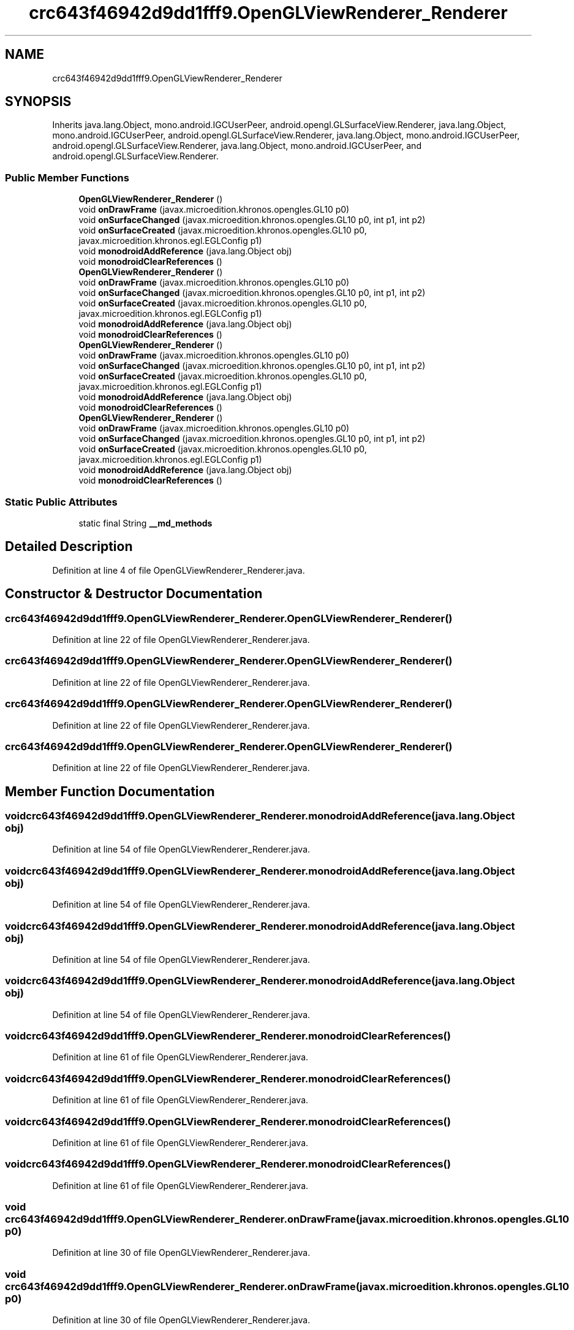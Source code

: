 .TH "crc643f46942d9dd1fff9.OpenGLViewRenderer_Renderer" 3 "Thu Apr 29 2021" "Version 1.0" "Green Quake" \" -*- nroff -*-
.ad l
.nh
.SH NAME
crc643f46942d9dd1fff9.OpenGLViewRenderer_Renderer
.SH SYNOPSIS
.br
.PP
.PP
Inherits java\&.lang\&.Object, mono\&.android\&.IGCUserPeer, android\&.opengl\&.GLSurfaceView\&.Renderer, java\&.lang\&.Object, mono\&.android\&.IGCUserPeer, android\&.opengl\&.GLSurfaceView\&.Renderer, java\&.lang\&.Object, mono\&.android\&.IGCUserPeer, android\&.opengl\&.GLSurfaceView\&.Renderer, java\&.lang\&.Object, mono\&.android\&.IGCUserPeer, and android\&.opengl\&.GLSurfaceView\&.Renderer\&.
.SS "Public Member Functions"

.in +1c
.ti -1c
.RI "\fBOpenGLViewRenderer_Renderer\fP ()"
.br
.ti -1c
.RI "void \fBonDrawFrame\fP (javax\&.microedition\&.khronos\&.opengles\&.GL10 p0)"
.br
.ti -1c
.RI "void \fBonSurfaceChanged\fP (javax\&.microedition\&.khronos\&.opengles\&.GL10 p0, int p1, int p2)"
.br
.ti -1c
.RI "void \fBonSurfaceCreated\fP (javax\&.microedition\&.khronos\&.opengles\&.GL10 p0, javax\&.microedition\&.khronos\&.egl\&.EGLConfig p1)"
.br
.ti -1c
.RI "void \fBmonodroidAddReference\fP (java\&.lang\&.Object obj)"
.br
.ti -1c
.RI "void \fBmonodroidClearReferences\fP ()"
.br
.ti -1c
.RI "\fBOpenGLViewRenderer_Renderer\fP ()"
.br
.ti -1c
.RI "void \fBonDrawFrame\fP (javax\&.microedition\&.khronos\&.opengles\&.GL10 p0)"
.br
.ti -1c
.RI "void \fBonSurfaceChanged\fP (javax\&.microedition\&.khronos\&.opengles\&.GL10 p0, int p1, int p2)"
.br
.ti -1c
.RI "void \fBonSurfaceCreated\fP (javax\&.microedition\&.khronos\&.opengles\&.GL10 p0, javax\&.microedition\&.khronos\&.egl\&.EGLConfig p1)"
.br
.ti -1c
.RI "void \fBmonodroidAddReference\fP (java\&.lang\&.Object obj)"
.br
.ti -1c
.RI "void \fBmonodroidClearReferences\fP ()"
.br
.ti -1c
.RI "\fBOpenGLViewRenderer_Renderer\fP ()"
.br
.ti -1c
.RI "void \fBonDrawFrame\fP (javax\&.microedition\&.khronos\&.opengles\&.GL10 p0)"
.br
.ti -1c
.RI "void \fBonSurfaceChanged\fP (javax\&.microedition\&.khronos\&.opengles\&.GL10 p0, int p1, int p2)"
.br
.ti -1c
.RI "void \fBonSurfaceCreated\fP (javax\&.microedition\&.khronos\&.opengles\&.GL10 p0, javax\&.microedition\&.khronos\&.egl\&.EGLConfig p1)"
.br
.ti -1c
.RI "void \fBmonodroidAddReference\fP (java\&.lang\&.Object obj)"
.br
.ti -1c
.RI "void \fBmonodroidClearReferences\fP ()"
.br
.ti -1c
.RI "\fBOpenGLViewRenderer_Renderer\fP ()"
.br
.ti -1c
.RI "void \fBonDrawFrame\fP (javax\&.microedition\&.khronos\&.opengles\&.GL10 p0)"
.br
.ti -1c
.RI "void \fBonSurfaceChanged\fP (javax\&.microedition\&.khronos\&.opengles\&.GL10 p0, int p1, int p2)"
.br
.ti -1c
.RI "void \fBonSurfaceCreated\fP (javax\&.microedition\&.khronos\&.opengles\&.GL10 p0, javax\&.microedition\&.khronos\&.egl\&.EGLConfig p1)"
.br
.ti -1c
.RI "void \fBmonodroidAddReference\fP (java\&.lang\&.Object obj)"
.br
.ti -1c
.RI "void \fBmonodroidClearReferences\fP ()"
.br
.in -1c
.SS "Static Public Attributes"

.in +1c
.ti -1c
.RI "static final String \fB__md_methods\fP"
.br
.in -1c
.SH "Detailed Description"
.PP 
Definition at line 4 of file OpenGLViewRenderer_Renderer\&.java\&.
.SH "Constructor & Destructor Documentation"
.PP 
.SS "crc643f46942d9dd1fff9\&.OpenGLViewRenderer_Renderer\&.OpenGLViewRenderer_Renderer ()"

.PP
Definition at line 22 of file OpenGLViewRenderer_Renderer\&.java\&.
.SS "crc643f46942d9dd1fff9\&.OpenGLViewRenderer_Renderer\&.OpenGLViewRenderer_Renderer ()"

.PP
Definition at line 22 of file OpenGLViewRenderer_Renderer\&.java\&.
.SS "crc643f46942d9dd1fff9\&.OpenGLViewRenderer_Renderer\&.OpenGLViewRenderer_Renderer ()"

.PP
Definition at line 22 of file OpenGLViewRenderer_Renderer\&.java\&.
.SS "crc643f46942d9dd1fff9\&.OpenGLViewRenderer_Renderer\&.OpenGLViewRenderer_Renderer ()"

.PP
Definition at line 22 of file OpenGLViewRenderer_Renderer\&.java\&.
.SH "Member Function Documentation"
.PP 
.SS "void crc643f46942d9dd1fff9\&.OpenGLViewRenderer_Renderer\&.monodroidAddReference (java\&.lang\&.Object obj)"

.PP
Definition at line 54 of file OpenGLViewRenderer_Renderer\&.java\&.
.SS "void crc643f46942d9dd1fff9\&.OpenGLViewRenderer_Renderer\&.monodroidAddReference (java\&.lang\&.Object obj)"

.PP
Definition at line 54 of file OpenGLViewRenderer_Renderer\&.java\&.
.SS "void crc643f46942d9dd1fff9\&.OpenGLViewRenderer_Renderer\&.monodroidAddReference (java\&.lang\&.Object obj)"

.PP
Definition at line 54 of file OpenGLViewRenderer_Renderer\&.java\&.
.SS "void crc643f46942d9dd1fff9\&.OpenGLViewRenderer_Renderer\&.monodroidAddReference (java\&.lang\&.Object obj)"

.PP
Definition at line 54 of file OpenGLViewRenderer_Renderer\&.java\&.
.SS "void crc643f46942d9dd1fff9\&.OpenGLViewRenderer_Renderer\&.monodroidClearReferences ()"

.PP
Definition at line 61 of file OpenGLViewRenderer_Renderer\&.java\&.
.SS "void crc643f46942d9dd1fff9\&.OpenGLViewRenderer_Renderer\&.monodroidClearReferences ()"

.PP
Definition at line 61 of file OpenGLViewRenderer_Renderer\&.java\&.
.SS "void crc643f46942d9dd1fff9\&.OpenGLViewRenderer_Renderer\&.monodroidClearReferences ()"

.PP
Definition at line 61 of file OpenGLViewRenderer_Renderer\&.java\&.
.SS "void crc643f46942d9dd1fff9\&.OpenGLViewRenderer_Renderer\&.monodroidClearReferences ()"

.PP
Definition at line 61 of file OpenGLViewRenderer_Renderer\&.java\&.
.SS "void crc643f46942d9dd1fff9\&.OpenGLViewRenderer_Renderer\&.onDrawFrame (javax\&.microedition\&.khronos\&.opengles\&.GL10 p0)"

.PP
Definition at line 30 of file OpenGLViewRenderer_Renderer\&.java\&.
.SS "void crc643f46942d9dd1fff9\&.OpenGLViewRenderer_Renderer\&.onDrawFrame (javax\&.microedition\&.khronos\&.opengles\&.GL10 p0)"

.PP
Definition at line 30 of file OpenGLViewRenderer_Renderer\&.java\&.
.SS "void crc643f46942d9dd1fff9\&.OpenGLViewRenderer_Renderer\&.onDrawFrame (javax\&.microedition\&.khronos\&.opengles\&.GL10 p0)"

.PP
Definition at line 30 of file OpenGLViewRenderer_Renderer\&.java\&.
.SS "void crc643f46942d9dd1fff9\&.OpenGLViewRenderer_Renderer\&.onDrawFrame (javax\&.microedition\&.khronos\&.opengles\&.GL10 p0)"

.PP
Definition at line 30 of file OpenGLViewRenderer_Renderer\&.java\&.
.SS "void crc643f46942d9dd1fff9\&.OpenGLViewRenderer_Renderer\&.onSurfaceChanged (javax\&.microedition\&.khronos\&.opengles\&.GL10 p0, int p1, int p2)"

.PP
Definition at line 38 of file OpenGLViewRenderer_Renderer\&.java\&.
.SS "void crc643f46942d9dd1fff9\&.OpenGLViewRenderer_Renderer\&.onSurfaceChanged (javax\&.microedition\&.khronos\&.opengles\&.GL10 p0, int p1, int p2)"

.PP
Definition at line 38 of file OpenGLViewRenderer_Renderer\&.java\&.
.SS "void crc643f46942d9dd1fff9\&.OpenGLViewRenderer_Renderer\&.onSurfaceChanged (javax\&.microedition\&.khronos\&.opengles\&.GL10 p0, int p1, int p2)"

.PP
Definition at line 38 of file OpenGLViewRenderer_Renderer\&.java\&.
.SS "void crc643f46942d9dd1fff9\&.OpenGLViewRenderer_Renderer\&.onSurfaceChanged (javax\&.microedition\&.khronos\&.opengles\&.GL10 p0, int p1, int p2)"

.PP
Definition at line 38 of file OpenGLViewRenderer_Renderer\&.java\&.
.SS "void crc643f46942d9dd1fff9\&.OpenGLViewRenderer_Renderer\&.onSurfaceCreated (javax\&.microedition\&.khronos\&.opengles\&.GL10 p0, javax\&.microedition\&.khronos\&.egl\&.EGLConfig p1)"

.PP
Definition at line 46 of file OpenGLViewRenderer_Renderer\&.java\&.
.SS "void crc643f46942d9dd1fff9\&.OpenGLViewRenderer_Renderer\&.onSurfaceCreated (javax\&.microedition\&.khronos\&.opengles\&.GL10 p0, javax\&.microedition\&.khronos\&.egl\&.EGLConfig p1)"

.PP
Definition at line 46 of file OpenGLViewRenderer_Renderer\&.java\&.
.SS "void crc643f46942d9dd1fff9\&.OpenGLViewRenderer_Renderer\&.onSurfaceCreated (javax\&.microedition\&.khronos\&.opengles\&.GL10 p0, javax\&.microedition\&.khronos\&.egl\&.EGLConfig p1)"

.PP
Definition at line 46 of file OpenGLViewRenderer_Renderer\&.java\&.
.SS "void crc643f46942d9dd1fff9\&.OpenGLViewRenderer_Renderer\&.onSurfaceCreated (javax\&.microedition\&.khronos\&.opengles\&.GL10 p0, javax\&.microedition\&.khronos\&.egl\&.EGLConfig p1)"

.PP
Definition at line 46 of file OpenGLViewRenderer_Renderer\&.java\&.
.SH "Member Data Documentation"
.PP 
.SS "static final String crc643f46942d9dd1fff9\&.OpenGLViewRenderer_Renderer\&.__md_methods\fC [static]\fP"
@hide 
.PP
Definition at line 11 of file OpenGLViewRenderer_Renderer\&.java\&.

.SH "Author"
.PP 
Generated automatically by Doxygen for Green Quake from the source code\&.
